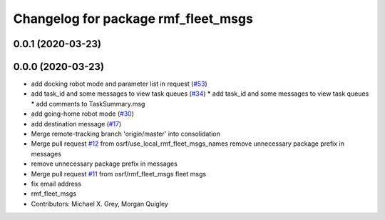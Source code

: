 ^^^^^^^^^^^^^^^^^^^^^^^^^^^^^^^^^^^^
Changelog for package rmf_fleet_msgs
^^^^^^^^^^^^^^^^^^^^^^^^^^^^^^^^^^^^

0.0.1 (2020-03-23)
------------------

0.0.0 (2020-03-23)
------------------
* add docking robot mode and parameter list in request (`#53 <https://github.com/marcoag/rmf_core/issues/53>`_)
* add task_id and some messages to view task queues (`#34 <https://github.com/marcoag/rmf_core/issues/34>`_)
  * add task_id and some messages to view task queues
  * add comments to TaskSummary.msg
* add going-home robot mode (`#30 <https://github.com/marcoag/rmf_core/issues/30>`_)
* add destination message (`#17 <https://github.com/marcoag/rmf_core/issues/17>`_)
* Merge remote-tracking branch 'origin/master' into consolidation
* Merge pull request `#12 <https://github.com/marcoag/rmf_core/issues/12>`_ from osrf/use_local_rmf_fleet_msgs_names
  remove unnecessary package prefix in messages
* remove unnecessary package prefix in messages
* Merge pull request `#11 <https://github.com/marcoag/rmf_core/issues/11>`_ from osrf/rmf_fleet_msgs
  fleet msgs
* fix email address
* rmf_fleet_msgs
* Contributors: Michael X. Grey, Morgan Quigley

